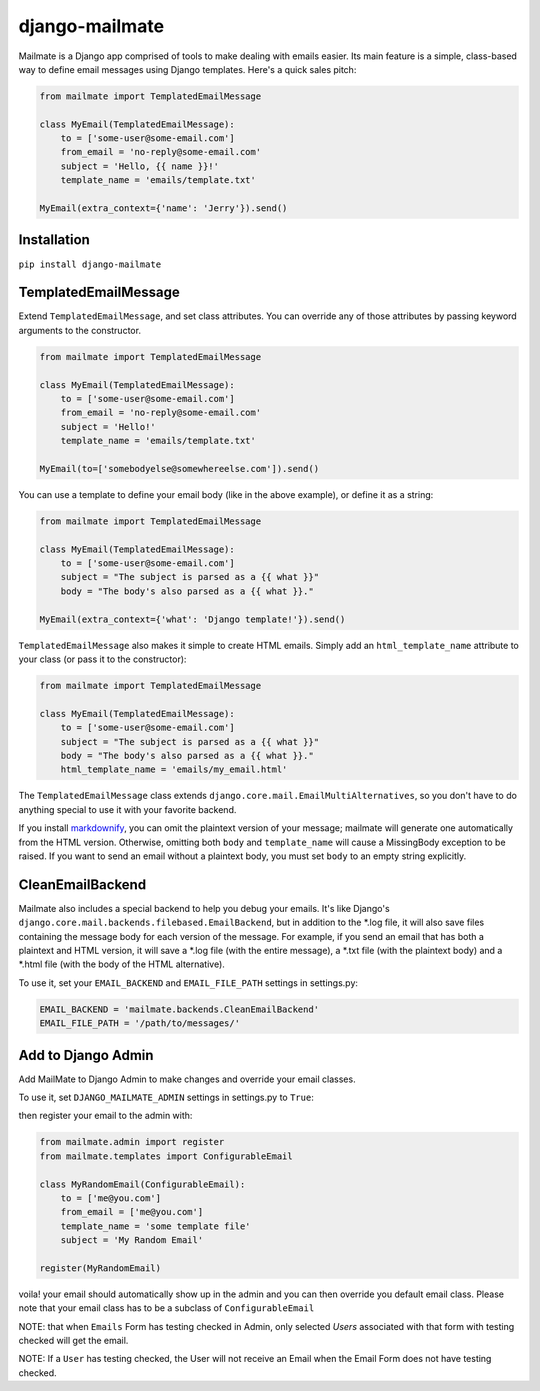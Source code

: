 django-mailmate
===============

|Build Status|_

.. |Build Status| image:: https://travis-ci.org/hzdg/django-mailmate.png?branch=master
.. _Build Status: https://travis-ci.org/hzdg/django-mailmate

Mailmate is a Django app comprised of tools to make dealing with emails easier.
Its main feature is a simple, class-based way to define email messages using
Django templates. Here's a quick sales pitch:

.. code-block:: python

    from mailmate import TemplatedEmailMessage

    class MyEmail(TemplatedEmailMessage):
        to = ['some-user@some-email.com']
        from_email = 'no-reply@some-email.com'
        subject = 'Hello, {{ name }}!'
        template_name = 'emails/template.txt'

    MyEmail(extra_context={'name': 'Jerry'}).send()


Installation
------------

``pip install django-mailmate``


TemplatedEmailMessage
---------------------

Extend ``TemplatedEmailMessage``, and set class attributes. You can override
any of those attributes by passing keyword arguments to the constructor.

.. code-block:: python

    from mailmate import TemplatedEmailMessage

    class MyEmail(TemplatedEmailMessage):
        to = ['some-user@some-email.com']
        from_email = 'no-reply@some-email.com'
        subject = 'Hello!'
        template_name = 'emails/template.txt'

    MyEmail(to=['somebodyelse@somewhereelse.com']).send()

You can use a template to define your email body (like in the above example), or
define it as a string:

.. code-block:: python

    from mailmate import TemplatedEmailMessage

    class MyEmail(TemplatedEmailMessage):
        to = ['some-user@some-email.com']
        subject = "The subject is parsed as a {{ what }}"
        body = "The body's also parsed as a {{ what }}."

    MyEmail(extra_context={'what': 'Django template!'}).send()

``TemplatedEmailMessage`` also makes it simple to create HTML emails. Simply add
an ``html_template_name`` attribute to your class (or pass it to the
constructor):

.. code-block:: python

    from mailmate import TemplatedEmailMessage

    class MyEmail(TemplatedEmailMessage):
        to = ['some-user@some-email.com']
        subject = "The subject is parsed as a {{ what }}"
        body = "The body's also parsed as a {{ what }}."
        html_template_name = 'emails/my_email.html'

The ``TemplatedEmailMessage`` class extends
``django.core.mail.EmailMultiAlternatives``, so you don't have to do anything
special to use it with your favorite backend.

If you install markdownify__, you can omit the plaintext version of your
message; mailmate will generate one automatically from the HTML version.
Otherwise, omitting both ``body`` and ``template_name`` will cause a MissingBody
exception to be raised. If you want to send an email without a plaintext body,
you must set ``body`` to an empty string explicitly.

__ https://pypi.python.org/pypi/markdownify


CleanEmailBackend
-----------------

Mailmate also includes a special backend to help you debug your emails. It's
like Django's ``django.core.mail.backends.filebased.EmailBackend``, but in
addition to the \*.log file, it will also save files containing the message body
for each version of the message. For example, if you send an email that has both
a plaintext and HTML version, it will save a \*.log file (with the entire
message), a \*.txt file (with the plaintext body) and a \*.html file (with the
body of the HTML alternative).

To use it, set your ``EMAIL_BACKEND`` and ``EMAIL_FILE_PATH`` settings in
settings.py:

.. code-block:: python

    EMAIL_BACKEND = 'mailmate.backends.CleanEmailBackend'
    EMAIL_FILE_PATH = '/path/to/messages/'

Add to Django Admin
-------------------

Add MailMate to Django Admin to make changes and override your email classes.

To use it, set ``DJANGO_MAILMATE_ADMIN`` settings in settings.py to ``True``:

then register your email to the admin with:

.. code-block:: python

    from mailmate.admin import register
    from mailmate.templates import ConfigurableEmail

    class MyRandomEmail(ConfigurableEmail):
        to = ['me@you.com']
        from_email = ['me@you.com']
        template_name = 'some template file'
        subject = 'My Random Email'

    register(MyRandomEmail)

voila! your email should automatically show up in the admin and you can then
override you default email class. Please note that your email class has to
be a subclass of ``ConfigurableEmail``

NOTE: that when ``Emails`` Form has testing checked in Admin, only selected `Users`
associated with that form with testing checked will get the email.

NOTE: If a ``User`` has testing checked,
the User will not receive an Email when the Email Form does not have testing
checked.

